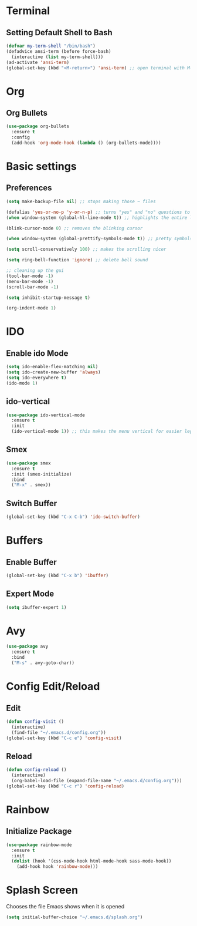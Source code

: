 * Terminal
** Setting Default Shell to Bash
  #+begin_src emacs-lisp
    (defvar my-term-shell "/bin/bash")
    (defadvice ansi-term (before force-bash)
      (interactive (list my-term-shell)))
    (ad-activate 'ansi-term)
    (global-set-key (kbd "<M-return>") 'ansi-term) ;; open terminal with M-RET
  #+end_src

* Org
** Org Bullets
   #+begin_src emacs-lisp
     (use-package org-bullets
       :ensure t
       :config
       (add-hook 'org-mode-hook (lambda () (org-bullets-mode))))
   #+end_src
   
* Basic settings
** Preferences
#+begin_src emacs-lisp
  (setq make-backup-file nil) ;; stops making those ~ files

  (defalias 'yes-or-no-p 'y-or-n-p) ;; turns "yes" and "no" questions to "y" and "p"
  (when window-system (global-hl-line-mode t)) ;; highlights the entire line (gui only) - may remove later... testing it out

  (blink-cursor-mode 0) ;; removes the blinking cursor

  (when window-system (global-prettify-symbols-mode t)) ;; pretty symbols

  (setq scroll-conservatively 100) ;; makes the scrolling nicer

  (setq ring-bell-function 'ignore) ;; delete bell sound

  ;; cleaning up the gui
  (tool-bar-mode -1)
  (menu-bar-mode -1)
  (scroll-bar-mode -1)

  (setq inhibit-startup-message t)

  (org-indent-mode 1)
#+end_src

* IDO
** Enable ido Mode
#+begin_src emacs-lisp
     (setq ido-enable-flex-matching nil)
     (setq ido-create-new-buffer 'always)
     (setq ido-everywhere t)
     (ido-mode 1)
#+end_src

** ido-vertical
   #+begin_src emacs-lisp
     (use-package ido-vertical-mode
       :ensure t
       :init
       (ido-vertical-mode 1)) ;; this makes the menu vertical for easier legibility
   #+end_src

** Smex
   #+begin_src emacs-lisp
     (use-package smex
       :ensure t
       :init (smex-initialize)
       :bind
       ("M-x" . smex))
   #+end_src

** Switch Buffer
   #+begin_src emacs-lisp
     (global-set-key (kbd "C-x C-b") 'ido-switch-buffer)
   #+end_src
* Buffers
** Enable Buffer
   #+begin_src emacs-lisp
     (global-set-key (kbd "C-x b") 'ibuffer)
   #+end_src

** Expert Mode
   #+begin_src emacs-lisp
     (setq ibuffer-expert 1)
   #+end_src

* Avy
  #+begin_src emacs-lisp
    (use-package avy
      :ensure t
      :bind
      ("M-s" . avy-goto-char))
  #+end_src

* Config Edit/Reload
** Edit
   #+begin_src emacs-lisp
     (defun config-visit ()
       (interactive)
       (find-file "~/.emacs.d/config.org"))
     (global-set-key (kbd "C-c e") 'config-visit)
   #+end_src
   
** Reload
   #+begin_src emacs-lisp
     (defun config-reload ()
       (interactive)
       (org-babel-load-file (expand-file-name "~/.emacs.d/config.org")))
     (global-set-key (kbd "C-c r") 'config-reload)
		     
   #+end_src

* Rainbow
** Initialize Package
#+begin_src emacs-lisp
  (use-package rainbow-mode
    :ensure t
    :init
    (dolist (hook '(css-mode-hook html-mode-hook sass-mode-hook))
      (add-hook hook 'rainbow-mode)))
#+end_src

* Splash Screen
  Chooses the file Emacs shows when it is opened
#+begin_src emacs-lisp
  (setq initial-buffer-choice "~/.emacs.d/splash.org")
#+end_src
